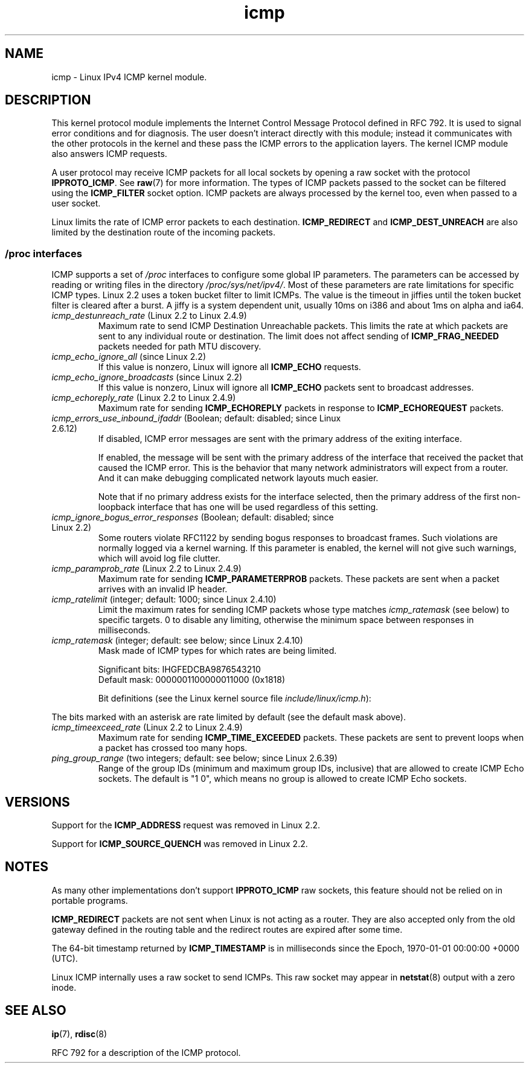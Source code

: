 '\" t
.\" SPDX-License-Identifier: Linux-man-pages-1-para
.\"
.\" This man page is Copyright (C) 1999 Andi Kleen <ak@muc.de>.
.\"
.\" $Id: icmp.7,v 1.6 2000/08/14 08:03:45 ak Exp $
.\"
.TH icmp 7 2024-05-02 "Linux man-pages 6.9.1"
.SH NAME
icmp \- Linux IPv4 ICMP kernel module.
.SH DESCRIPTION
This kernel protocol module implements the Internet Control
Message Protocol defined in RFC\ 792.
It is used to signal error conditions and for diagnosis.
The user doesn't interact directly with this module;
instead it communicates with the other protocols in the kernel
and these pass the ICMP errors to the application layers.
The kernel ICMP module also answers ICMP requests.
.P
A user protocol may receive ICMP packets for all local sockets by opening
a raw socket with the protocol
.BR IPPROTO_ICMP .
See
.BR raw (7)
for more information.
The types of ICMP packets passed to the socket can be filtered using the
.B ICMP_FILTER
socket option.
ICMP packets are always processed by the kernel too, even
when passed to a user socket.
.P
Linux limits the rate of ICMP error packets to each destination.
.B ICMP_REDIRECT
and
.B ICMP_DEST_UNREACH
are also limited by the destination route of the incoming packets.
.SS /proc interfaces
ICMP supports a set of
.I /proc
interfaces to configure some global IP parameters.
The parameters can be accessed by reading or writing files in the directory
.IR /proc/sys/net/ipv4/ .
Most of these parameters are rate limitations for specific ICMP types.
Linux 2.2 uses a token bucket filter to limit ICMPs.
.\" FIXME . better description needed
The value is the timeout in jiffies until the token bucket filter is
cleared after a burst.
A jiffy is a system dependent unit, usually 10ms on i386 and
about 1ms on alpha and ia64.
.TP
.IR icmp_destunreach_rate " (Linux 2.2 to Linux 2.4.9)"
.\" Precisely: from Linux 2.1.102
Maximum rate to send ICMP Destination Unreachable packets.
This limits the rate at which packets are sent to any individual
route or destination.
The limit does not affect sending of
.B ICMP_FRAG_NEEDED
packets needed for path MTU discovery.
.TP
.IR icmp_echo_ignore_all " (since Linux 2.2)"
.\" Precisely: 2.1.68
If this value is nonzero, Linux will ignore all
.B ICMP_ECHO
requests.
.TP
.IR icmp_echo_ignore_broadcasts " (since Linux 2.2)"
.\" Precisely: from Linux 2.1.68
If this value is nonzero, Linux will ignore all
.B ICMP_ECHO
packets sent to broadcast addresses.
.TP
.IR icmp_echoreply_rate " (Linux 2.2 to Linux 2.4.9)"
.\" Precisely: from Linux 2.1.102
Maximum rate for sending
.B ICMP_ECHOREPLY
packets in response to
.B ICMP_ECHOREQUEST
packets.
.TP
.IR icmp_errors_use_inbound_ifaddr " (Boolean; default: disabled; since Linux 2.6.12)"
.\" The following taken from Linux 2.6.28-rc4 Documentation/networking/ip-sysctl.txt
If disabled, ICMP error messages are sent with the primary address of
the exiting interface.
.IP
If enabled, the message will be sent with the primary address of
the interface that received the packet that caused the ICMP error.
This is the behavior that many network administrators will expect from
a router.
And it can make debugging complicated network layouts much easier.
.IP
Note that if no primary address exists for the interface selected,
then the primary address of the first non-loopback interface that
has one will be used regardless of this setting.
.TP
.IR icmp_ignore_bogus_error_responses " (Boolean; default: disabled; since Linux 2.2)"
.\" precisely: since Linux 2.1.32
.\" The following taken from Linux 2.6.28-rc4 Documentation/networking/ip-sysctl.txt
Some routers violate RFC1122 by sending bogus responses to broadcast frames.
Such violations are normally logged via a kernel warning.
If this parameter is enabled, the kernel will not give such warnings,
which will avoid log file clutter.
.TP
.IR icmp_paramprob_rate " (Linux 2.2 to Linux 2.4.9)"
.\" Precisely: from Linux 2.1.102
Maximum rate for sending
.B ICMP_PARAMETERPROB
packets.
These packets are sent when a packet arrives with an invalid IP header.
.TP
.IR icmp_ratelimit " (integer; default: 1000; since Linux 2.4.10)"
.\" The following taken from Linux 2.6.28-rc4 Documentation/networking/ip-sysctl.txt
Limit the maximum rates for sending ICMP packets whose type matches
.I icmp_ratemask
(see below) to specific targets.
0 to disable any limiting,
otherwise the minimum space between responses in milliseconds.
.TP
.IR icmp_ratemask " (integer; default: see below; since Linux 2.4.10)"
.\" The following taken from Linux 2.6.28-rc4 Documentation/networking/ip-sysctl.txt
Mask made of ICMP types for which rates are being limited.
.IP
Significant bits: IHGFEDCBA9876543210
.br
Default mask:     0000001100000011000 (0x1818)
.IP
Bit definitions (see the Linux kernel source file
.IR include/linux/icmp.h ):
.RS 12
.TS
l l.
0 Echo Reply
3 Destination Unreachable *
4 Source Quench *
5 Redirect
8 Echo Request
B Time Exceeded *
C Parameter Problem *
D Timestamp Request
E Timestamp Reply
F Info Request
G Info Reply
H Address Mask Request
I Address Mask Reply
.TE
.RE
.P
The bits marked with an asterisk are rate limited by default
(see the default mask above).
.TP
.IR icmp_timeexceed_rate " (Linux 2.2 to Linux 2.4.9)"
Maximum rate for sending
.B ICMP_TIME_EXCEEDED
packets.
These packets are
sent to prevent loops when a packet has crossed too many hops.
.TP
.IR ping_group_range " (two integers; default: see below; since Linux 2.6.39)"
Range of the group IDs (minimum and maximum group IDs, inclusive)
that are allowed to create ICMP Echo sockets.
The default is "1 0", which
means no group is allowed to create ICMP Echo sockets.
.SH VERSIONS
Support for the
.B ICMP_ADDRESS
request was removed in Linux 2.2.
.P
Support for
.B ICMP_SOURCE_QUENCH
was removed in Linux 2.2.
.SH NOTES
As many other implementations don't support
.B IPPROTO_ICMP
raw sockets, this feature
should not be relied on in portable programs.
.\" not really true ATM
.\" .P
.\" Linux ICMP should be compliant to RFC 1122.
.P
.B ICMP_REDIRECT
packets are not sent when Linux is not acting as a router.
They are also accepted only from the old gateway defined in the
routing table and the redirect routes are expired after some time.
.P
The 64-bit timestamp returned by
.B ICMP_TIMESTAMP
is in milliseconds since the Epoch, 1970-01-01 00:00:00 +0000 (UTC).
.P
Linux ICMP internally uses a raw socket to send ICMPs.
This raw socket may appear in
.BR netstat (8)
output with a zero inode.
.SH SEE ALSO
.BR ip (7),
.BR rdisc (8)
.P
RFC\ 792 for a description of the ICMP protocol.
